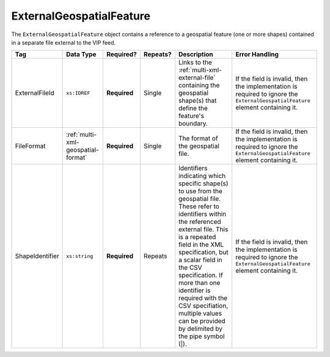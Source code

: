 .. This file is auto-generated.  Do not edit it by hand!

.. _multi-xml-external-geospatial-feature:

ExternalGeospatialFeature
=========================

The ``ExternalGeospatialFeature`` object contains a reference to a geospatial feature (one or more shapes) contained in a separate file external to the VIP feed.

+-----------------+------------------------------------+--------------+--------------+------------------------------------------+------------------------------------------+
| Tag             | Data Type                          | Required?    | Repeats?     | Description                              | Error Handling                           |
+=================+====================================+==============+==============+==========================================+==========================================+
| ExternalFileId  | ``xs:IDREF``                       | **Required** | Single       | Links to the                             | If the field is invalid, then the        |
|                 |                                    |              |              | :ref:`multi-xml-external-file`           | implementation is required to ignore the |
|                 |                                    |              |              | containing the geospatial shape(s) that  | ``ExternalGeospatialFeature`` element    |
|                 |                                    |              |              | define the feature's boundary.           | containing it.                           |
+-----------------+------------------------------------+--------------+--------------+------------------------------------------+------------------------------------------+
| FileFormat      | :ref:`multi-xml-geospatial-format` | **Required** | Single       | The format of the geospatial file.       | If the field is invalid, then the        |
|                 |                                    |              |              |                                          | implementation is required to ignore the |
|                 |                                    |              |              |                                          | ``ExternalGeospatialFeature`` element    |
|                 |                                    |              |              |                                          | containing it.                           |
+-----------------+------------------------------------+--------------+--------------+------------------------------------------+------------------------------------------+
| ShapeIdentifier | ``xs:string``                      | **Required** | Repeats      | Identifiers indicating which specific    | If the field is invalid, then the        |
|                 |                                    |              |              | shape(s) to use from the geospatial      | implementation is required to ignore the |
|                 |                                    |              |              | file. These refer to identifiers within  | ``ExternalGeospatialFeature`` element    |
|                 |                                    |              |              | the referenced external file. This is a  | containing it.                           |
|                 |                                    |              |              | repeated field in the XML specification, |                                          |
|                 |                                    |              |              | but a scalar field in the CSV            |                                          |
|                 |                                    |              |              | specification. If more than one          |                                          |
|                 |                                    |              |              | identifier is required with the CSV      |                                          |
|                 |                                    |              |              | specifiation, multiple values can be     |                                          |
|                 |                                    |              |              | provided by delimited by the pipe symbol |                                          |
|                 |                                    |              |              | (|).                                     |                                          |
+-----------------+------------------------------------+--------------+--------------+------------------------------------------+------------------------------------------+

.. code-block:: xml
   :linenos:

    <ExternalGeospatialFeature>
      <ExternalFileId>ef1</ExternalFileId>
      <FileFormat>shp</FileFormat>
      <ShapeIdentifier>0</ShapeIdentifier>
      <ShapeIdentifier>7</ShapeIdentifier>
      <ShapeIdentifier>9</ShapeIdentifier>
    </ExternalGeospatialFeature>
